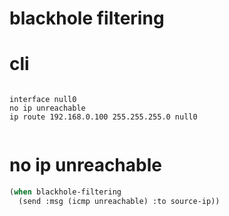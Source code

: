 * blackhole filtering
* cli

#+BEGIN_EXAMPLE

interface null0
no ip unreachable
ip route 192.168.0.100 255.255.255.0 null0

#+END_EXAMPLE

* no ip unreachable

#+BEGIN_SRC emacs-lisp
  (when blackhole-filtering
    (send :msg (icmp unreachable) :to source-ip))
#+END_SRC
